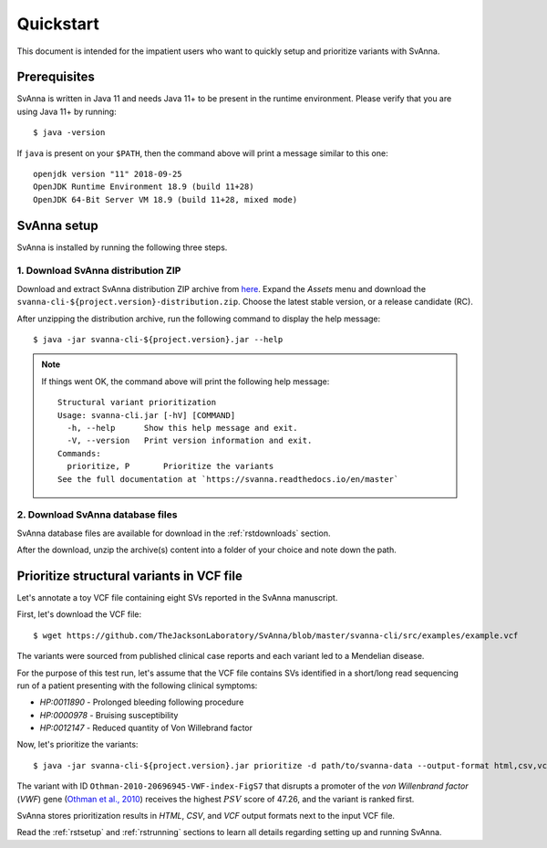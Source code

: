.. _rstquickstart:

==========
Quickstart
==========

This document is intended for the impatient users who want to quickly setup and prioritize variants with SvAnna.

Prerequisites
^^^^^^^^^^^^^

SvAnna is written in Java 11 and needs Java 11+ to be present in the runtime environment. Please verify that you are
using Java 11+ by running::

  $ java -version

If ``java`` is present on your ``$PATH``, then the command above will print a message similar to this one::

  openjdk version "11" 2018-09-25
  OpenJDK Runtime Environment 18.9 (build 11+28)
  OpenJDK 64-Bit Server VM 18.9 (build 11+28, mixed mode)

SvAnna setup
^^^^^^^^^^^^

SvAnna is installed by running the following three steps.

1. Download SvAnna distribution ZIP
~~~~~~~~~~~~~~~~~~~~~~~~~~~~~~~~~~~

Download and extract SvAnna distribution ZIP archive from `here <https://github.com/TheJacksonLaboratory/SvAnna/releases>`_.
Expand the *Assets* menu and download the ``svanna-cli-${project.version}-distribution.zip``. Choose the latest stable version,
or a release candidate (RC).

After unzipping the distribution archive, run the following command to display the help message::

  $ java -jar svanna-cli-${project.version}.jar --help

.. note::
  If things went OK, the command above will print the following help message::

    Structural variant prioritization
    Usage: svanna-cli.jar [-hV] [COMMAND]
      -h, --help      Show this help message and exit.
      -V, --version   Print version information and exit.
    Commands:
      prioritize, P       Prioritize the variants
    See the full documentation at `https://svanna.readthedocs.io/en/master`

2. Download SvAnna database files
~~~~~~~~~~~~~~~~~~~~~~~~~~~~~~~~~

SvAnna database files are available for download in the :ref:`rstdownloads` section.

After the download, unzip the archive(s) content into a folder of your choice and note down the path.

Prioritize structural variants in VCF file
^^^^^^^^^^^^^^^^^^^^^^^^^^^^^^^^^^^^^^^^^^

Let's annotate a toy VCF file containing eight SVs reported in the SvAnna manuscript.

First, let's download the VCF file::

  $ wget https://github.com/TheJacksonLaboratory/SvAnna/blob/master/svanna-cli/src/examples/example.vcf

The variants were sourced from published clinical case reports and each variant led to a Mendelian disease.

For the purpose of this test run, let's assume that the VCF file contains SVs identified in a short/long read
sequencing run of a patient presenting with the following clinical symptoms:

* *HP:0011890* - Prolonged bleeding following procedure
* *HP:0000978* - Bruising susceptibility
* *HP:0012147* - Reduced quantity of Von Willebrand factor

Now, let's prioritize the variants::

  $ java -jar svanna-cli-${project.version}.jar prioritize -d path/to/svanna-data --output-format html,csv,vcf --vcf example.vcf --term HP:0011890 --term HP:0000978 --term HP:0012147


The variant with ID ``Othman-2010-20696945-VWF-index-FigS7`` that disrupts a promoter of the *von Willenbrand factor*
(*VWF*) gene (`Othman et al., 2010 <https://pubmed.ncbi.nlm.nih.gov/20696945>`_)
receives the highest :math:`PSV` score of 47.26, and the variant is ranked first.

SvAnna stores prioritization results in *HTML*, *CSV*, and *VCF* output formats next to the input VCF file.

Read the :ref:`rstsetup` and :ref:`rstrunning` sections to learn all details regarding setting up and running SvAnna.
